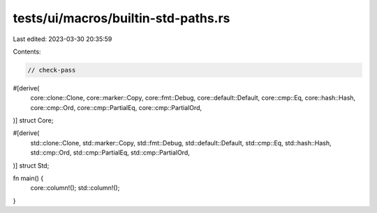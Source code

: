 tests/ui/macros/builtin-std-paths.rs
====================================

Last edited: 2023-03-30 20:35:59

Contents:

.. code-block:: rs

    // check-pass

#[derive(
    core::clone::Clone,
    core::marker::Copy,
    core::fmt::Debug,
    core::default::Default,
    core::cmp::Eq,
    core::hash::Hash,
    core::cmp::Ord,
    core::cmp::PartialEq,
    core::cmp::PartialOrd,
)]
struct Core;

#[derive(
    std::clone::Clone,
    std::marker::Copy,
    std::fmt::Debug,
    std::default::Default,
    std::cmp::Eq,
    std::hash::Hash,
    std::cmp::Ord,
    std::cmp::PartialEq,
    std::cmp::PartialOrd,
)]
struct Std;

fn main() {
    core::column!();
    std::column!();
}


